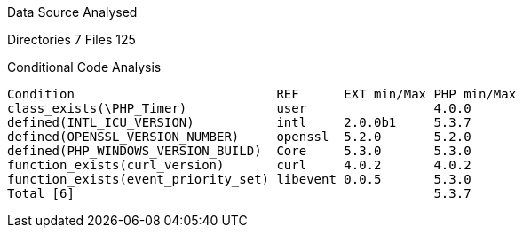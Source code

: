 
Data Source Analysed

Directories                                          7
Files                                              125

Conditional Code Analysis

   Condition                           REF      EXT min/Max PHP min/Max
   class_exists(\PHP_Timer)            user                 4.0.0
   defined(INTL_ICU_VERSION)           intl     2.0.0b1     5.3.7
   defined(OPENSSL_VERSION_NUMBER)     openssl  5.2.0       5.2.0
   defined(PHP_WINDOWS_VERSION_BUILD)  Core     5.3.0       5.3.0
   function_exists(curl_version)       curl     4.0.2       4.0.2
   function_exists(event_priority_set) libevent 0.0.5       5.3.0
   Total [6]                                                5.3.7
